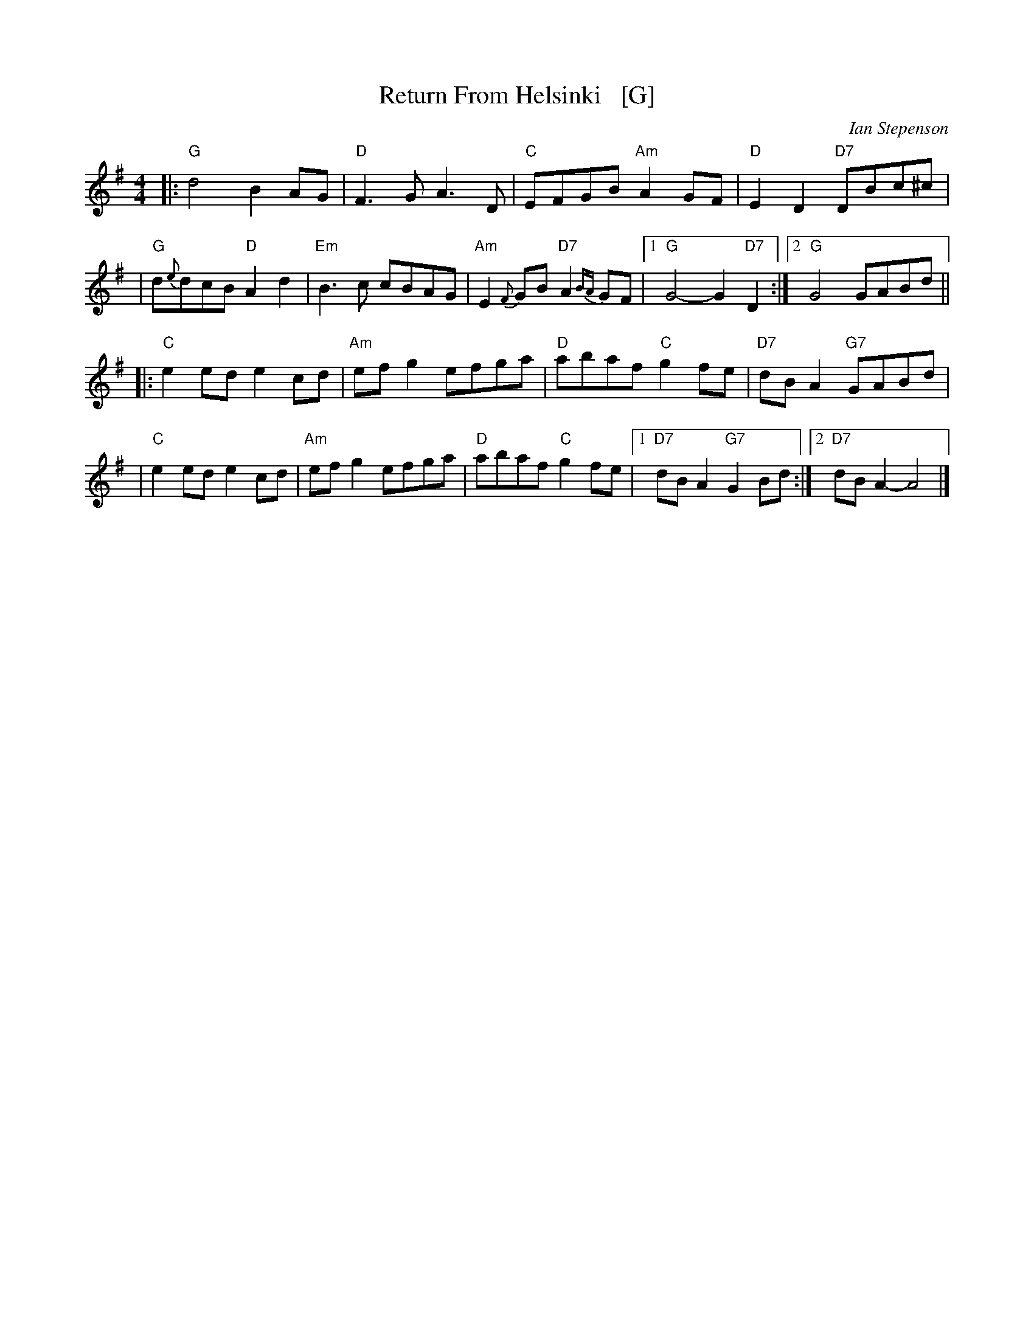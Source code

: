 X: 1
T: Return From Helsinki   [G]
C: Ian Stepenson
R: march
Z: 2022 John Chambers <jc:trillian.mit.edu> chords + a few tweaks.
S: Arrived in my .../demo/Tunes collection 2021-7-22
M: 4/4
L: 1/8
K: G
|: "G"d4 B2AG | "D"F3G A3D | "C"EFGB "Am"A2GF | "D"E2D2 "D7"DBc^c |
|  "G"d{e}dcB "D"A2d2 | "Em"B3c cBAG | "Am"E2{F}GB "D7"A2{BA}GF |1 "G"G4- G2"D7"D2 :|2 "G"G4 GABd ||
|: "C"e2ed e2cd | "Am"efg2 efga | "D"abaf "C"g2fe | "D7"dBA2 "G7"GABd |
|  "C"e2ed e2cd | "Am"efg2 efga | "D"abaf "C"g2fe |1 "D7"dBA2 "G7"G2Bd :|2 "D7"dBA2- A4 |]

